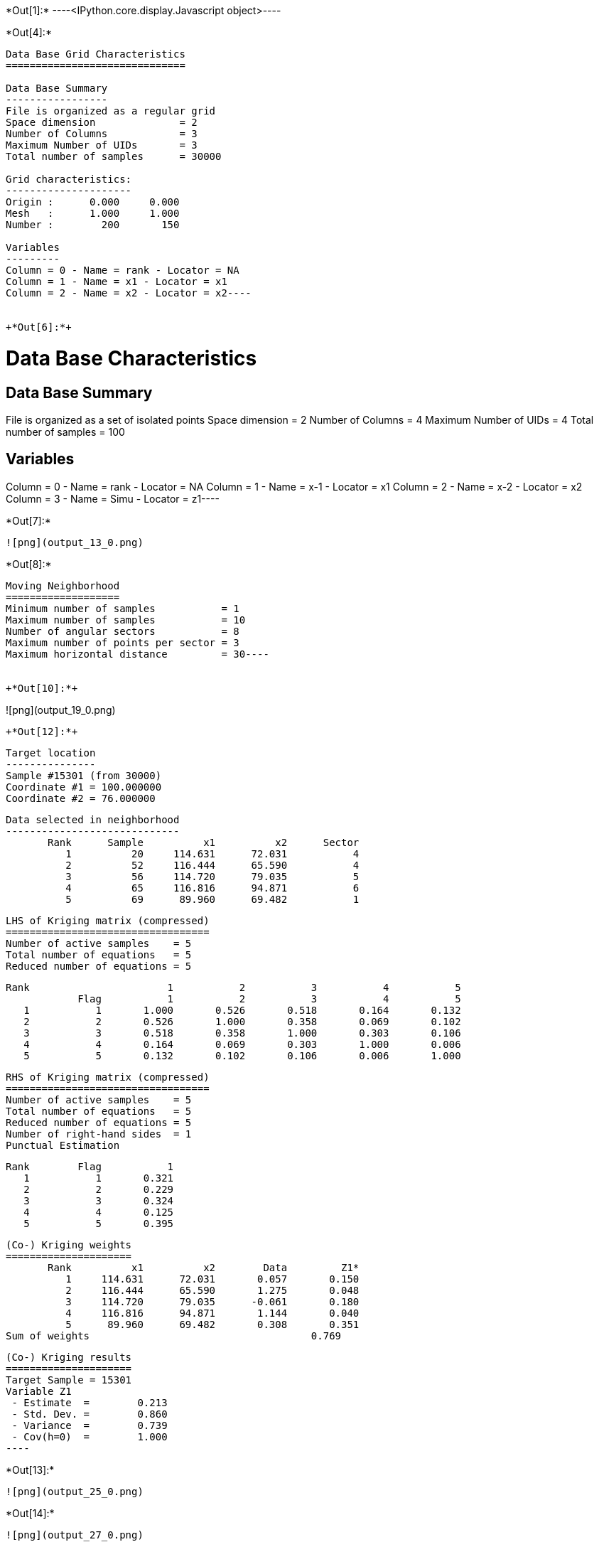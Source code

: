 +*Out[1]:*+
----<IPython.core.display.Javascript object>----


+*Out[4]:*+
----
Data Base Grid Characteristics
==============================

Data Base Summary
-----------------
File is organized as a regular grid
Space dimension              = 2
Number of Columns            = 3
Maximum Number of UIDs       = 3
Total number of samples      = 30000

Grid characteristics:
---------------------
Origin :      0.000     0.000
Mesh   :      1.000     1.000
Number :        200       150

Variables
---------
Column = 0 - Name = rank - Locator = NA
Column = 1 - Name = x1 - Locator = x1
Column = 2 - Name = x2 - Locator = x2----


+*Out[6]:*+
----
Data Base Characteristics
=========================

Data Base Summary
-----------------
File is organized as a set of isolated points
Space dimension              = 2
Number of Columns            = 4
Maximum Number of UIDs       = 4
Total number of samples      = 100

Variables
---------
Column = 0 - Name = rank - Locator = NA
Column = 1 - Name = x-1 - Locator = x1
Column = 2 - Name = x-2 - Locator = x2
Column = 3 - Name = Simu - Locator = z1----


+*Out[7]:*+
----
![png](output_13_0.png)
----


+*Out[8]:*+
----
Moving Neighborhood
===================
Minimum number of samples           = 1
Maximum number of samples           = 10
Number of angular sectors           = 8
Maximum number of points per sector = 3
Maximum horizontal distance         = 30----


+*Out[10]:*+
----
![png](output_19_0.png)
----


+*Out[12]:*+
----

 Target location
 ---------------
 Sample #15301 (from 30000)
 Coordinate #1 = 100.000000
 Coordinate #2 = 76.000000
 
 Data selected in neighborhood
 -----------------------------
        Rank      Sample          x1          x2      Sector 
           1          20     114.631      72.031           4 
           2          52     116.444      65.590           4 
           3          56     114.720      79.035           5 
           4          65     116.816      94.871           6 
           5          69      89.960      69.482           1 
 
 LHS of Kriging matrix (compressed)
 ==================================
 Number of active samples    = 5
 Total number of equations   = 5
 Reduced number of equations = 5
 
        Rank                       1           2           3           4           5 
                    Flag           1           2           3           4           5 
           1           1       1.000       0.526       0.518       0.164       0.132 
           2           2       0.526       1.000       0.358       0.069       0.102 
           3           3       0.518       0.358       1.000       0.303       0.106 
           4           4       0.164       0.069       0.303       1.000       0.006 
           5           5       0.132       0.102       0.106       0.006       1.000 
 
 RHS of Kriging matrix (compressed)
 ==================================
 Number of active samples    = 5
 Total number of equations   = 5
 Reduced number of equations = 5
 Number of right-hand sides  = 1
 Punctual Estimation
 
        Rank        Flag           1 
           1           1       0.321 
           2           2       0.229 
           3           3       0.324 
           4           4       0.125 
           5           5       0.395 
 
 (Co-) Kriging weights
 =====================
        Rank          x1          x2        Data         Z1* 
           1     114.631      72.031       0.057       0.150 
           2     116.444      65.590       1.275       0.048 
           3     114.720      79.035      -0.061       0.180 
           4     116.816      94.871       1.144       0.040 
           5      89.960      69.482       0.308       0.351 
 Sum of weights                                     0.769 
 
 (Co-) Kriging results
 =====================
 Target Sample = 15301
 Variable Z1 
  - Estimate  =        0.213 
  - Std. Dev. =        0.860 
  - Variance  =        0.739 
  - Cov(h=0)  =        1.000 
 ----


+*Out[13]:*+
----
![png](output_25_0.png)
----


+*Out[14]:*+
----
![png](output_27_0.png)
----


+*Out[16]:*+
----

 Target location
 ---------------
 Sample #15301 (from 30000)
 Coordinate #1 = 100.000000
 Coordinate #2 = 76.000000
 
 Data selected in neighborhood
 -----------------------------
        Rank      Sample          x1          x2      Sector 
           1          20     114.631      72.031           4 
           2          52     116.444      65.590           4 
           3          56     114.720      79.035           5 
           4          65     116.816      94.871           6 
           5          69      89.960      69.482           1 
 
 LHS of Kriging matrix (compressed)
 ==================================
 Number of active samples    = 5
 Total number of equations   = 5
 Reduced number of equations = 5
 
        Rank                       1           2           3           4           5 
                    Flag           1           2           3           4           5 
           1           1       1.000       0.526       0.518       0.164       0.132 
           2           2       0.526       1.000       0.358       0.069       0.102 
           3           3       0.518       0.358       1.000       0.303       0.106 
           4           4       0.164       0.069       0.303       1.000       0.006 
           5           5       0.132       0.102       0.106       0.006       1.000 
 
 RHS of Kriging matrix (compressed)
 ==================================
 Number of active samples    = 5
 Total number of equations   = 5
 Reduced number of equations = 5
 Number of right-hand sides  = 1
 Block Estimation : Discretization =  5  x  5 
 
        Rank        Flag           1 
           1           1       0.321 
           2           2       0.229 
           3           3       0.324 
           4           4       0.125 
           5           5       0.395 
 
 (Co-) Kriging weights
 =====================
        Rank          x1          x2       Size1       Size2        Data         Z1* 
           1     114.631      72.031       1.000       1.000       0.057       0.150 
           2     116.444      65.590       1.000       1.000       1.275       0.048 
           3     114.720      79.035       1.000       1.000      -0.061       0.180 
           4     116.816      94.871       1.000       1.000       1.144       0.040 
           5      89.960      69.482       1.000       1.000       0.308       0.351 
 Sum of weights                                                           0.769 
 
 (Co-) Kriging results
 =====================
 Target Sample = 15301
 Variable Z1 
  - Estimate  =        0.213 
  - Std. Dev. =        0.652 
  - Variance  =        0.425 
  - Cov(h=0)  =        0.686 
 ----


+*Out[17]:*+
----
![png](output_33_0.png)
----


+*Out[18]:*+
----
![png](output_35_0.png)
----


+*Out[19]:*+
----
![png](output_37_0.png)
----


+*Out[20]:*+
----
![png](output_39_0.png)
----


+*Out[22]:*+
----

Cell Neighborhood
=================
Reject samples which do not belong to target Block
 ----


+*Out[24]:*+
----
![png](output_49_0.png)
----


+*Out[26]:*+
----

 Target location
 ---------------
 Sample #15301 (from 30000)
 Coordinate #1 = 100.000000
 Coordinate #2 = 76.000000
 
 Data selected in neighborhood
 -----------------------------
        Rank      Sample          x1          x2 
           1          20     114.631      72.031 
           2          52     116.444      65.590 
           3          56     114.720      79.035 
           4          65     116.816      94.871 
           5          69      89.960      69.482 
 
 LHS of Kriging matrix (compressed)
 ==================================
 Number of active samples    = 5
 Total number of equations   = 5
 Reduced number of equations = 5
 
        Rank                       1           2           3           4           5 
                    Flag           1           2           3           4           5 
           1           1       1.000       0.526       0.518       0.164       0.132 
           2           2       0.526       1.000       0.358       0.069       0.102 
           3           3       0.518       0.358       1.000       0.303       0.106 
           4           4       0.164       0.069       0.303       1.000       0.006 
           5           5       0.132       0.102       0.106       0.006       1.000 
 
 RHS of Kriging matrix (compressed)
 ==================================
 Number of active samples    = 5
 Total number of equations   = 5
 Reduced number of equations = 5
 Number of right-hand sides  = 1
 Block Estimation : Discretization =  5  x  5 
 
        Rank        Flag           1 
           1           1       0.205 
           2           2       0.179 
           3           3       0.206 
           4           4       0.140 
           5           5       0.224 
 
 (Co-) Kriging weights
 =====================
        Rank          x1          x2       Size1       Size2        Data         Z1* 
           1     114.631      72.031      50.000      50.000       0.057       0.075 
           2     116.444      65.590      50.000      50.000       1.275       0.082 
           3     114.720      79.035      50.000      50.000      -0.061       0.089 
           4     116.816      94.871      50.000      50.000       1.144       0.094 
           5      89.960      69.482      50.000      50.000       0.308       0.196 
 Sum of weights                                                           0.535 
 
 (Co-) Kriging results
 =====================
 Target Sample = 15301
 Variable Z1 
  - Estimate  =        0.270 
  - Std. Dev. =        0.266 
  - Variance  =        0.071 
  - Cov(h=0)  =        0.176 
 ----


+*Out[27]:*+
----
![png](output_54_0.png)
----


+*Out[28]:*+
----
![png](output_56_0.png)
----


+*Out[29]:*+
----
![png](output_58_0.png)
----


+*Out[30]:*+
----
![png](output_60_0.png)
----
